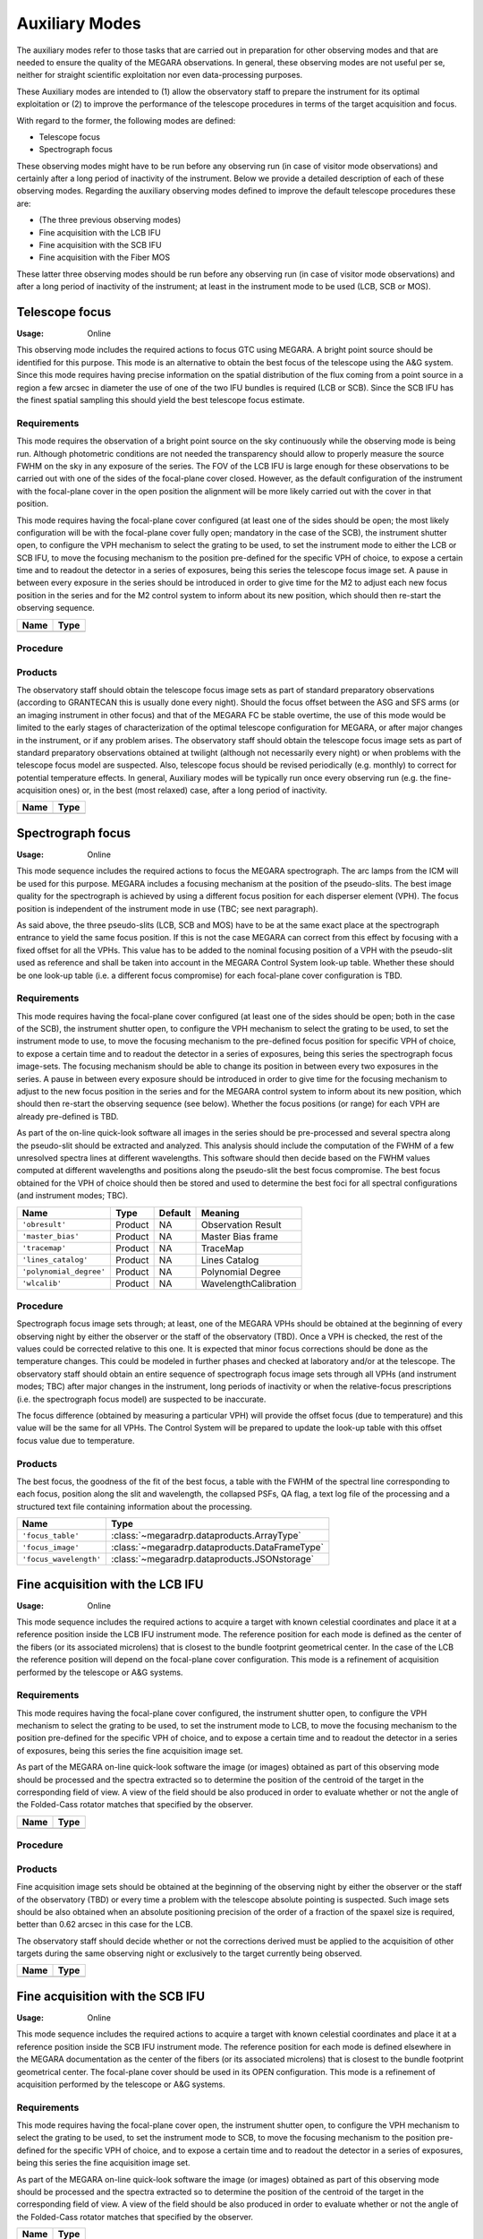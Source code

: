 Auxiliary Modes
===============
The auxiliary modes refer to those tasks that are carried out in preparation
for other observing modes and that are needed to ensure the quality of the
MEGARA observations. In general, these observing modes are not useful per se,
neither for straight scientific exploitation nor even data-processing purposes.

These Auxiliary modes are intended to (1) allow the observatory staff to
prepare the instrument for its optimal exploitation or (2) to improve the
performance of the telescope procedures in terms of the target acquisition and
focus.

With regard to the former, the following modes are defined:

* Telescope focus

* Spectrograph focus

These observing modes might have to be run before any observing run (in case of
visitor mode observations) and certainly after a long period of inactivity of
the instrument. Below we provide a detailed description of each of these
observing modes. Regarding the auxiliary observing modes defined to improve the
default telescope procedures these are:

* (The three previous observing modes)

* Fine acquisition with the LCB IFU

* Fine acquisition with the SCB IFU

* Fine acquisition with the Fiber MOS

These latter three observing modes should be run before any observing run (in
case of visitor mode observations) and after a long period of inactivity of the
instrument; at least in the instrument mode to be used (LCB, SCB or MOS).


Telescope focus
---------------

:Usage: Online

This observing mode includes the required actions to focus GTC using MEGARA. A
bright point source should be identified for this purpose. This mode is an
alternative to obtain the best focus of the telescope using the A&G system.
Since this mode requires having precise information on the spatial distribution
of the flux coming from a point source in a region a few arcsec in diameter the
use of one of the two IFU bundles is required (LCB or SCB). Since the SCB IFU
has the finest spatial sampling this should yield the best telescope focus
estimate.

Requirements
++++++++++++
This mode requires the observation of a bright point source on the sky
continuously while the observing mode is being run. Although photometric
conditions are not needed the transparency should allow to properly measure the
source FWHM on the sky in any exposure of the series. The FOV of the LCB IFU is
large enough for these observations to be carried out with one of the sides of
the focal-plane cover closed. However, as the default configuration of the
instrument with the focal-plane cover in the open position the alignment will
be more likely carried out with the cover in that position.

This mode requires having the focal-plane cover configured (at least one of the
sides should be open; the most likely configuration will be with the
focal-plane cover fully open; mandatory in the case of the SCB), the instrument
shutter open, to configure the VPH mechanism to select the grating to be used,
to set the instrument mode to either the LCB or SCB IFU, to move the focusing
mechanism to the position pre-defined for the specific VPH of choice, to expose
a certain time and to readout the detector in a series of exposures, being this
series the telescope focus image set. A pause in between every exposure in the
series should be introduced in order to give time for the M2 to adjust each new
focus position in the series and for the M2 control system to inform about its
new position, which should then re-start the observing sequence.

+------------------------------+-------------------------------------------------------+
| Name                         | Type                                                  |
+==============================+=======================================================+
+------------------------------+-------------------------------------------------------+

Procedure
+++++++++

Products
++++++++
The observatory staff should obtain the telescope focus image sets as part of
standard preparatory observations (according to GRANTECAN this is usually done
every night). Should the focus offset between the ASG and SFS arms (or an
imaging instrument in other focus) and that of the MEGARA FC be stable
overtime, the use of this mode would be limited to the early stages of
characterization of the optimal telescope configuration for MEGARA, or after
major changes in the instrument, or if any problem arises. The observatory
staff should obtain the telescope focus image sets as part of standard
preparatory observations obtained at twilight (although not necessarily every
night) or when problems with the telescope focus model are suspected. Also,
telescope focus should be revised periodically (e.g. monthly) to correct for
potential temperature effects. In general, Auxiliary modes will be typically
run once every observing run (e.g. the fine-acquisition ones) or, in the best
(most relaxed) case, after a long period of inactivity.

+------------------------------+-------------------------------------------------------+
| Name                         | Type                                                  |
+==============================+=======================================================+
+------------------------------+-------------------------------------------------------+

Spectrograph focus
------------------
:Usage: Online

This mode sequence includes the required actions to focus the MEGARA
spectrograph. The arc lamps from the ICM will be used for this purpose. MEGARA
includes a focusing mechanism at the position of the pseudo-slits. The best
image quality for the spectrograph is achieved by using a different focus
position for each disperser element (VPH). The focus position is independent of
the instrument mode in use (TBC; see next paragraph).

As said above, the three pseudo-slits (LCB, SCB and MOS) have to be at the same
exact place at the spectrograph entrance to yield the same focus position. If
this is not the case MEGARA can correct from this effect by focusing with a
fixed offset for all the VPHs. This value has to be added to the nominal
focusing position of a VPH with the pseudo-slit used as reference and shall be
taken into account in the MEGARA Control System look-up table. Whether these
should be one look-up table (i.e. a different focus compromise) for each
focal-plane cover configuration is TBD.


Requirements
++++++++++++
This mode requires having the focal-plane cover configured (at least one of the
sides should be open; both in the case of the SCB), the instrument shutter
open, to configure the VPH mechanism to select the grating to be used, to set
the instrument mode to use, to move the focusing mechanism to the pre-defined
focus position for specific VPH of choice, to expose a certain time and to
readout the detector in a series of exposures, being this series the
spectrograph focus image-sets. The focusing mechanism should be able to change
its position in between every two exposures in the series. A pause in between
every exposure should be introduced in order to give time for the focusing
mechanism to adjust to the new focus position in the series and for the MEGARA
control system to inform about its new position, which should then re-start the
observing sequence (see below). Whether the focus positions (or range) for each
VPH are already pre-defined is TBD.

As part of the on-line quick-look software all images in the series should be
pre-processed and several spectra along the pseudo-slit should be extracted and
analyzed. This analysis should include the computation of the FWHM of a few
unresolved spectra lines at different wavelengths. This software should then
decide based on the FWHM values computed at different wavelengths and positions
along the pseudo-slit the best focus compromise. The best focus obtained for
the VPH of choice should then be stored and used to determine the best foci for
all spectral configurations (and instrument modes; TBC).

+--------------------------+---------------+------------+-------------------------------+
| Name                     | Type          | Default    | Meaning                       |
+==========================+===============+============+===============================+
| ``'obresult'``           | Product       | NA         |      Observation Result       |
+--------------------------+---------------+------------+-------------------------------+
| ``'master_bias'``        | Product       | NA         |      Master Bias frame        |
+--------------------------+---------------+------------+-------------------------------+
| ``'tracemap'``           | Product       | NA         |      TraceMap                 |
+--------------------------+---------------+------------+-------------------------------+
| ``'lines_catalog'``      | Product       | NA         |      Lines Catalog            |
+--------------------------+---------------+------------+-------------------------------+
| ``'polynomial_degree'``  | Product       | NA         |      Polynomial Degree        |
+--------------------------+---------------+------------+-------------------------------+
| ``'wlcalib'``            | Product       | NA         |      WavelengthCalibration    |
+--------------------------+---------------+------------+-------------------------------+


Procedure
+++++++++
Spectrograph focus image sets through; at least, one of the MEGARA VPHs should
be obtained at the beginning of every observing night by either the observer or
the staff of the observatory (TBD). Once a VPH is checked, the rest of the
values could be corrected relative to this one. It is expected that minor focus
corrections should be done as the temperature changes. This could be modeled in
further phases and checked at laboratory and/or at the telescope. The
observatory staff should obtain an entire sequence of spectrograph focus image
sets through all VPHs (and instrument modes; TBC) after major changes in the
instrument, long periods of inactivity or when the relative-focus prescriptions
(i.e. the spectrograph focus model) are suspected to be inaccurate.

The focus difference (obtained by measuring a particular VPH) will provide the
offset focus (due to temperature) and this value will be the same for all VPHs.
The Control System will be prepared to update the look-up table with this
offset focus value due to temperature.

Products
++++++++

The best focus, the goodness of the fit of the best focus, a table with the
FWHM of the spectral line corresponding to each focus, position along the slit
and wavelength, the collapsed PSFs, QA flag, a text log file of the processing
and a structured text file containing information about the processing.

+------------------------------+-------------------------------------------------------+
| Name                         | Type                                                  |
+==============================+=======================================================+
| ``'focus_table'``            | :class:`~megaradrp.dataproducts.ArrayType`            |
+------------------------------+----------+------------+-------------------------------+
| ``'focus_image'``            | :class:`~megaradrp.dataproducts.DataFrameType`        |
+------------------------------+----------+------------+-------------------------------+
| ``'focus_wavelength'``       | :class:`~megaradrp.dataproducts.JSONstorage`          |
+------------------------------+-------------------------------------------------------+



Fine acquisition with the LCB IFU
---------------------------------
:Usage: Online

This mode sequence includes the required actions to acquire a target with known
celestial coordinates and place it at a reference position inside the LCB IFU
instrument mode. The reference position for each mode is defined as the center
of the fibers (or its associated microlens) that is closest to the bundle
footprint geometrical center. In the case of the LCB the reference position
will depend on the focal-plane cover configuration. This mode is a refinement
of acquisition performed by the telescope or A&G systems.

Requirements
++++++++++++
This mode requires having the focal-plane cover configured, the instrument
shutter open, to configure the VPH mechanism to select the grating to be used,
to set the instrument mode to LCB, to move the focusing mechanism to the
position pre-defined for the specific VPH of choice, and to expose a certain
time and to readout the detector in a series of exposures, being this series
the fine acquisition image set.

As part of the MEGARA on-line quick-look software the image (or images)
obtained as part of this observing mode should be processed and the spectra
extracted so to determine the position of the centroid of the target in the
corresponding field of view. A view of the field should be also produced in
order to evaluate whether or not the angle of the Folded-Cass rotator matches
that specified by the observer.

+------------------------------+-------------------------------------------------------+
| Name                         | Type                                                  |
+==============================+=======================================================+
+------------------------------+-------------------------------------------------------+

Procedure
+++++++++

Products
++++++++
Fine acquisition image sets should be obtained at the beginning of the
observing night by either the observer or the staff of the observatory (TBD) or
every time a problem with the telescope absolute pointing is suspected. Such
image sets should be also obtained when an absolute positioning precision of
the order of a fraction of the spaxel size is required, better than 0.62 arcsec
in this case for the LCB.

The observatory staff should decide whether or not the corrections derived
must be applied to the acquisition of other targets during the same observing
night or exclusively to the target currently being observed.

+------------------------------+-------------------------------------------------------+
| Name                         | Type                                                  |
+==============================+=======================================================+
+------------------------------+-------------------------------------------------------+



Fine acquisition with the SCB IFU
---------------------------------
:Usage: Online

This mode sequence includes the required actions to acquire a target with known
celestial coordinates and place it at a reference position inside the SCB IFU
instrument mode. The reference position for each mode is defined elsewhere in
the MEGARA documentation as the center of the fibers (or its associated
microlens) that is closest to the bundle footprint geometrical center. The
focal-plane cover should be used in its OPEN configuration. This mode is a
refinement of acquisition performed by the telescope or A&G systems.

Requirements
++++++++++++
This mode requires having the focal-plane cover open, the instrument shutter
open, to configure the VPH mechanism to select the grating to be used, to set
the instrument mode to SCB, to move the focusing mechanism to the position
pre-defined for the specific VPH of choice, and to expose a certain time and to
readout the detector in a series of exposures, being this series the fine
acquisition image set.

As part of the MEGARA on-line quick-look software the image (or images)
obtained as part of this observing mode should be processed and the spectra
extracted so to determine the position of the centroid of the target in the
corresponding field of view. A view of the field should be also produced in
order to evaluate whether or not the angle of the Folded-Cass rotator matches
that specified by the observer.

+------------------------------+-------------------------------------------------------+
| Name                         | Type                                                  |
+==============================+=======================================================+
+------------------------------+-------------------------------------------------------+

Procedure
+++++++++

Products
++++++++
Fine acquisition image sets should be obtained at the beginning of the
observing night by either the observer or the staff of the observatory (TBD) or
every time a problem with the telescope absolute pointing is suspected. Such
image sets should be also obtained when an absolute positioning precision of
the order of a fraction of the spaxel size is required, better than 0.42 arcsec
in this case for the SCB.

The observatory staff should decide whether or not the corrections derived must
be applied to the acquisition of other targets during the same observing night
or exclusively to the target currently being observed.

+------------------------------+-------------------------------------------------------+
| Name                         | Type                                                  |
+==============================+=======================================================+
+------------------------------+-------------------------------------------------------+



Fine acquisition with the Fiber MOS
-----------------------------------
:Usage: Online

The sequence for this observing mode includes the required actions to acquire a
list of targets with known celestial coordinates and place each target at the
center of a different robotic positioner. The information on the assignment of
targets and positioners is included in the form of a set of input catalogues
generated off-line by the MEGARA Observing Preparation Software Suite (MOPSS).
The reference position for each positioner is the center of the central fiber
of the 7-fiber minibundle. This mode is a refinement of the acquisition
performed by the telescope or A&G systems.

Requirements
++++++++++++
This mode requires having the focal-plane cover configured, the instrument
shutter open, to configure the VPH mechanism to select the grating to be used,
to set the instrument mode to Fiber MOS, to move the focusing mechanism to the
position pre-defined for the specific VPH of choice, to move all robotic
positioners with a target associated in the input catalogues to the position of
the corresponding target and to expose a certain time and to readout the
detector in a series of exposures, being this series the Fiber-MOS fine
acquisition image set.

As part of the MEGARA on-line quick-look software, the image (or images)
obtained should be processed and the spectra extracted so to determine the
position of the centroid of a number of reference targets included in the
corresponding field of view and identified as such in the set of input
catalogues used for this observing mode. A minimum of three reference sources
should be included in each Fiber MOS configuration block in order for this
observing mode to generate a solution. The quick-look software should compare
the expected and the actual positions of these reference sources in order to
determine the best-fitting set of offsets (both in X and Y) and rotation angle
to apply to the telescope and Folded-Cass rotator, respectively, to then
continue with one of the scientific observing modes described in next Section.

+------------------------------+-------------------------------------------------------+
| Name                         | Type                                                  |
+==============================+=======================================================+
+------------------------------+-------------------------------------------------------+

Procedure
+++++++++

Products
++++++++
Fine acquisition image sets should be obtained by the observer at the beginning
of the observation of each field with the Fiber MOS. The observatory staff
should decide whether or not the corrections derived (telescope offset and
Folded-Cass rotator angle) must be applied to the acquisition of other fields
with the Fiber MOS during the same observing night or exclusively to the target
currently being observed.

+------------------------------+-------------------------------------------------------+
| Name                         | Type                                                  |
+==============================+=======================================================+
+------------------------------+-------------------------------------------------------+